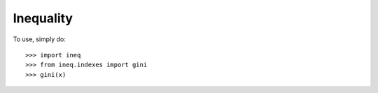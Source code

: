 Inequality
--------

To use, simply do::

    >>> import ineq
    >>> from ineq.indexes import gini
    >>> gini(x)


